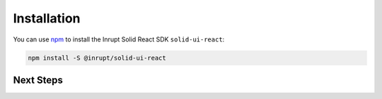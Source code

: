 ============
Installation
============

You can use `npm <https://www.npmjs.com/>`_ to install the Inrupt Solid
React SDK ``solid-ui-react``:

.. code-block:: sh

   npm install -S @inrupt/solid-ui-react

Next Steps
==========

.. list-table::
   :width: 30 70

   * - `Components API <https://solid-ui-react.docs.inrupt.com/>`_

     - Play with the Solid React SDK components.
     
   * - :doc:`/application`

     - View sample application that uses the Solid React SDK. 

   * - `GitHub <https://github.com/inrupt/solid-ui-react>`_

     - View the Solid React SDK source on GitHub.
